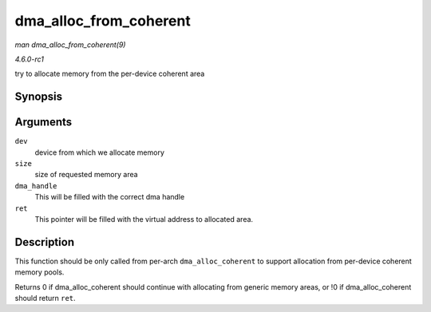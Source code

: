 
.. _API-dma-alloc-from-coherent:

=======================
dma_alloc_from_coherent
=======================

*man dma_alloc_from_coherent(9)*

*4.6.0-rc1*

try to allocate memory from the per-device coherent area


Synopsis
========

.. c:function:: int dma_alloc_from_coherent( struct device * dev, ssize_t size, dma_addr_t * dma_handle, void ** ret )

Arguments
=========

``dev``
    device from which we allocate memory

``size``
    size of requested memory area

``dma_handle``
    This will be filled with the correct dma handle

``ret``
    This pointer will be filled with the virtual address to allocated area.


Description
===========

This function should be only called from per-arch ``dma_alloc_coherent`` to support allocation from per-device coherent memory pools.

Returns 0 if dma_alloc_coherent should continue with allocating from generic memory areas, or !0 if dma_alloc_coherent should return ``ret``.
